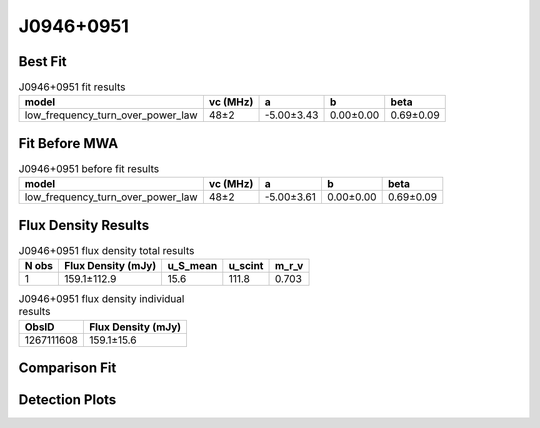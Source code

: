 .. _J0946+0951:
J0946+0951
==========

Best Fit
--------
.. image:: best_fits/J0946+0951_low_frequency_turn_over_power_law_fit.png
  :width: 800

.. csv-table:: J0946+0951 fit results
   :header: "model","vc (MHz)","a","b","beta"

   "low_frequency_turn_over_power_law","48±2","-5.00±3.43","0.00±0.00","0.69±0.09"

Fit Before MWA
--------------
.. image:: before_mwa/J0946+0951_low_frequency_turn_over_power_law_fit.png
  :width: 800

.. csv-table:: J0946+0951 before fit results
   :header: "model","vc (MHz)","a","b","beta"

   "low_frequency_turn_over_power_law","48±2","-5.00±3.61","0.00±0.00","0.69±0.09"


Flux Density Results
--------------------
.. csv-table:: J0946+0951 flux density total results
   :header: "N obs", "Flux Density (mJy)", "u_S_mean", "u_scint", "m_r_v"

   "1",  "159.1±112.9", "15.6", "111.8", "0.703"

.. csv-table:: J0946+0951 flux density individual results
   :header: "ObsID", "Flux Density (mJy)"

    "1267111608", "159.1±15.6"

Comparison Fit
--------------
.. image:: comparison_fits/J0946+0951_comparison_fit.png
  :width: 800

Detection Plots
---------------

.. image:: detection_plots/1267111608_J0946+0951.prepfold.png
  :width: 800

.. image:: on_pulse_plots/1267111608_J0946+0951_1024_bins_gaussian_components.png
  :width: 800